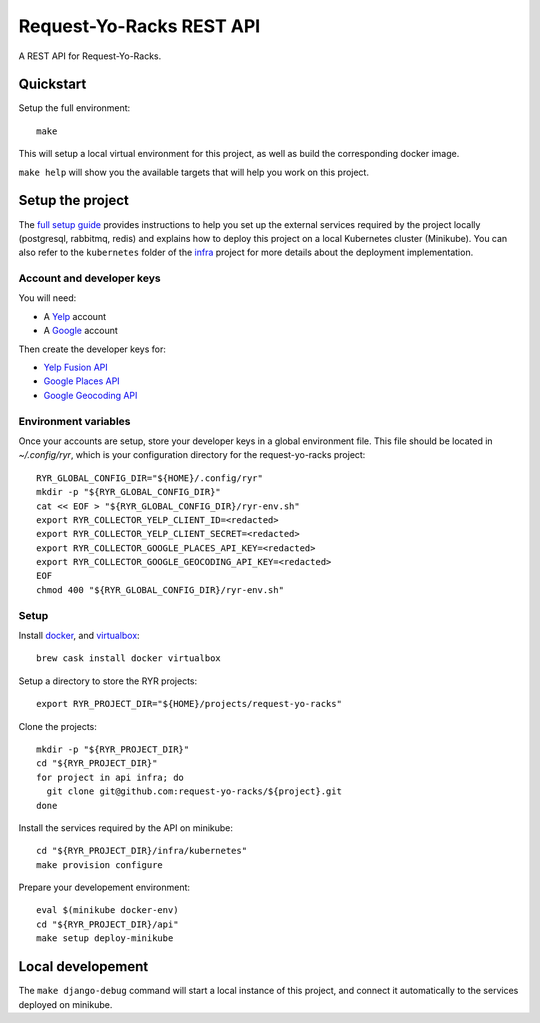 Request-Yo-Racks REST API
=========================

A REST API for Request-Yo-Racks.

Quickstart
----------

Setup the full environment::

  make

This will setup a local virtual environment for this project, as well as build the corresponding docker image.

``make help`` will show you the available targets that will help you work on this project.


Setup the project
-----------------

The `full setup guide`_ provides instructions to help you set up the external services required by the project locally
(postgresql, rabbitmq, redis) and explains how to deploy this project on a local Kubernetes cluster (Minikube).
You can also refer to the ``kubernetes`` folder of the `infra`_ project for more details about the deployment
implementation.

Account and developer keys
""""""""""""""""""""""""""

You will need:

* A `Yelp`_ account
* A `Google`_ account

Then create the developer keys for:

* `Yelp Fusion API`_
* `Google Places API`_
* `Google Geocoding API`_

Environment variables
"""""""""""""""""""""

Once your accounts are setup, store your developer keys in a global environment file. This file should be located in `~/.config/ryr`, which is your configuration directory for the request-yo-racks project::

  RYR_GLOBAL_CONFIG_DIR="${HOME}/.config/ryr"
  mkdir -p "${RYR_GLOBAL_CONFIG_DIR}"
  cat << EOF > "${RYR_GLOBAL_CONFIG_DIR}/ryr-env.sh"
  export RYR_COLLECTOR_YELP_CLIENT_ID=<redacted>
  export RYR_COLLECTOR_YELP_CLIENT_SECRET=<redacted>
  export RYR_COLLECTOR_GOOGLE_PLACES_API_KEY=<redacted>
  export RYR_COLLECTOR_GOOGLE_GEOCODING_API_KEY=<redacted>
  EOF
  chmod 400 "${RYR_GLOBAL_CONFIG_DIR}/ryr-env.sh"

Setup
"""""

Install `docker`_, and `virtualbox`_::

  brew cask install docker virtualbox

Setup a directory to store the RYR projects::

  export RYR_PROJECT_DIR="${HOME}/projects/request-yo-racks"

Clone the projects::

  mkdir -p "${RYR_PROJECT_DIR}"
  cd "${RYR_PROJECT_DIR}"
  for project in api infra; do
    git clone git@github.com:request-yo-racks/${project}.git
  done

Install the services required by the API on minikube::

  cd "${RYR_PROJECT_DIR}/infra/kubernetes"
  make provision configure

Prepare your developement environment::

  eval $(minikube docker-env)
  cd "${RYR_PROJECT_DIR}/api"
  make setup deploy-minikube

Local developement
------------------

The ``make django-debug`` command will start a local instance of this project, and connect it automatically to the
services deployed on minikube.

.. _`docker`: https://docs.docker.com/engine/understanding-docker/
.. _`full setup guide`: https://request-yo-racks.github.io/docs/guides/setup-full-environment/
.. _`infra`: https://github.com/request-yo-racks/infra/tree/master/kubernetes
.. _`virtualbox`: https://www.virtualbox.org/
.. _`Yelp`: https://www.yelp.com/signup
.. _`Google`: https://accounts.google.com/SignUp
.. _`Yelp Fusion API`: https://www.yelp.com/developers/v3/manage_app
.. _`Google Places API`: https://developers.google.com/places/web-service
.. _`Google Geocoding API`: https://developers.google.com/maps/documentation/geocoding/get-api-key
